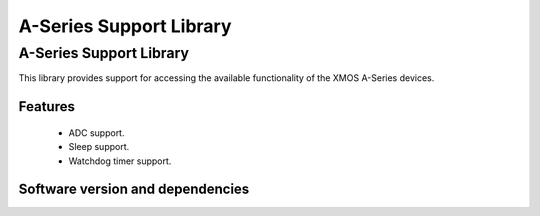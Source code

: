 A-Series Support Library
========================

A-Series Support Library
------------------------

This library provides support for accessing the available functionality of the 
XMOS A-Series devices.

Features
........

 * ADC support.
 * Sleep support.
 * Watchdog timer support.

Software version and dependencies
.................................

.. libdeps::
